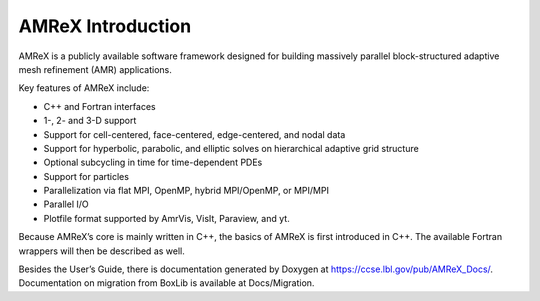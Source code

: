 AMReX Introduction
===================

AMReX is a publicly available software framework designed for
building massively parallel block-structured adaptive mesh refinement
(AMR) applications.

Key features of AMReX include:

-  C++ and Fortran interfaces

-  1-, 2- and 3-D support

-  Support for cell-centered, face-centered, edge-centered, and
   nodal data

-  Support for hyperbolic, parabolic, and elliptic solves on
   hierarchical adaptive grid structure

-  Optional subcycling in time for time-dependent PDEs

-  Support for particles

-  Parallelization via flat MPI, OpenMP, hybrid MPI/OpenMP, or MPI/MPI

-  Parallel I/O

-  Plotfile format supported by AmrVis, VisIt, Paraview, and yt.

Because AMReX’s core is mainly written in C++, the basics of AMReX is first introduced in C++.
The available Fortran wrappers will then be described as well.

Besides the User’s Guide, there is documentation generated by Doxygen at
https://ccse.lbl.gov/pub/AMReX_Docs/. 
Documentation on migration from BoxLib is available at Docs/Migration.
